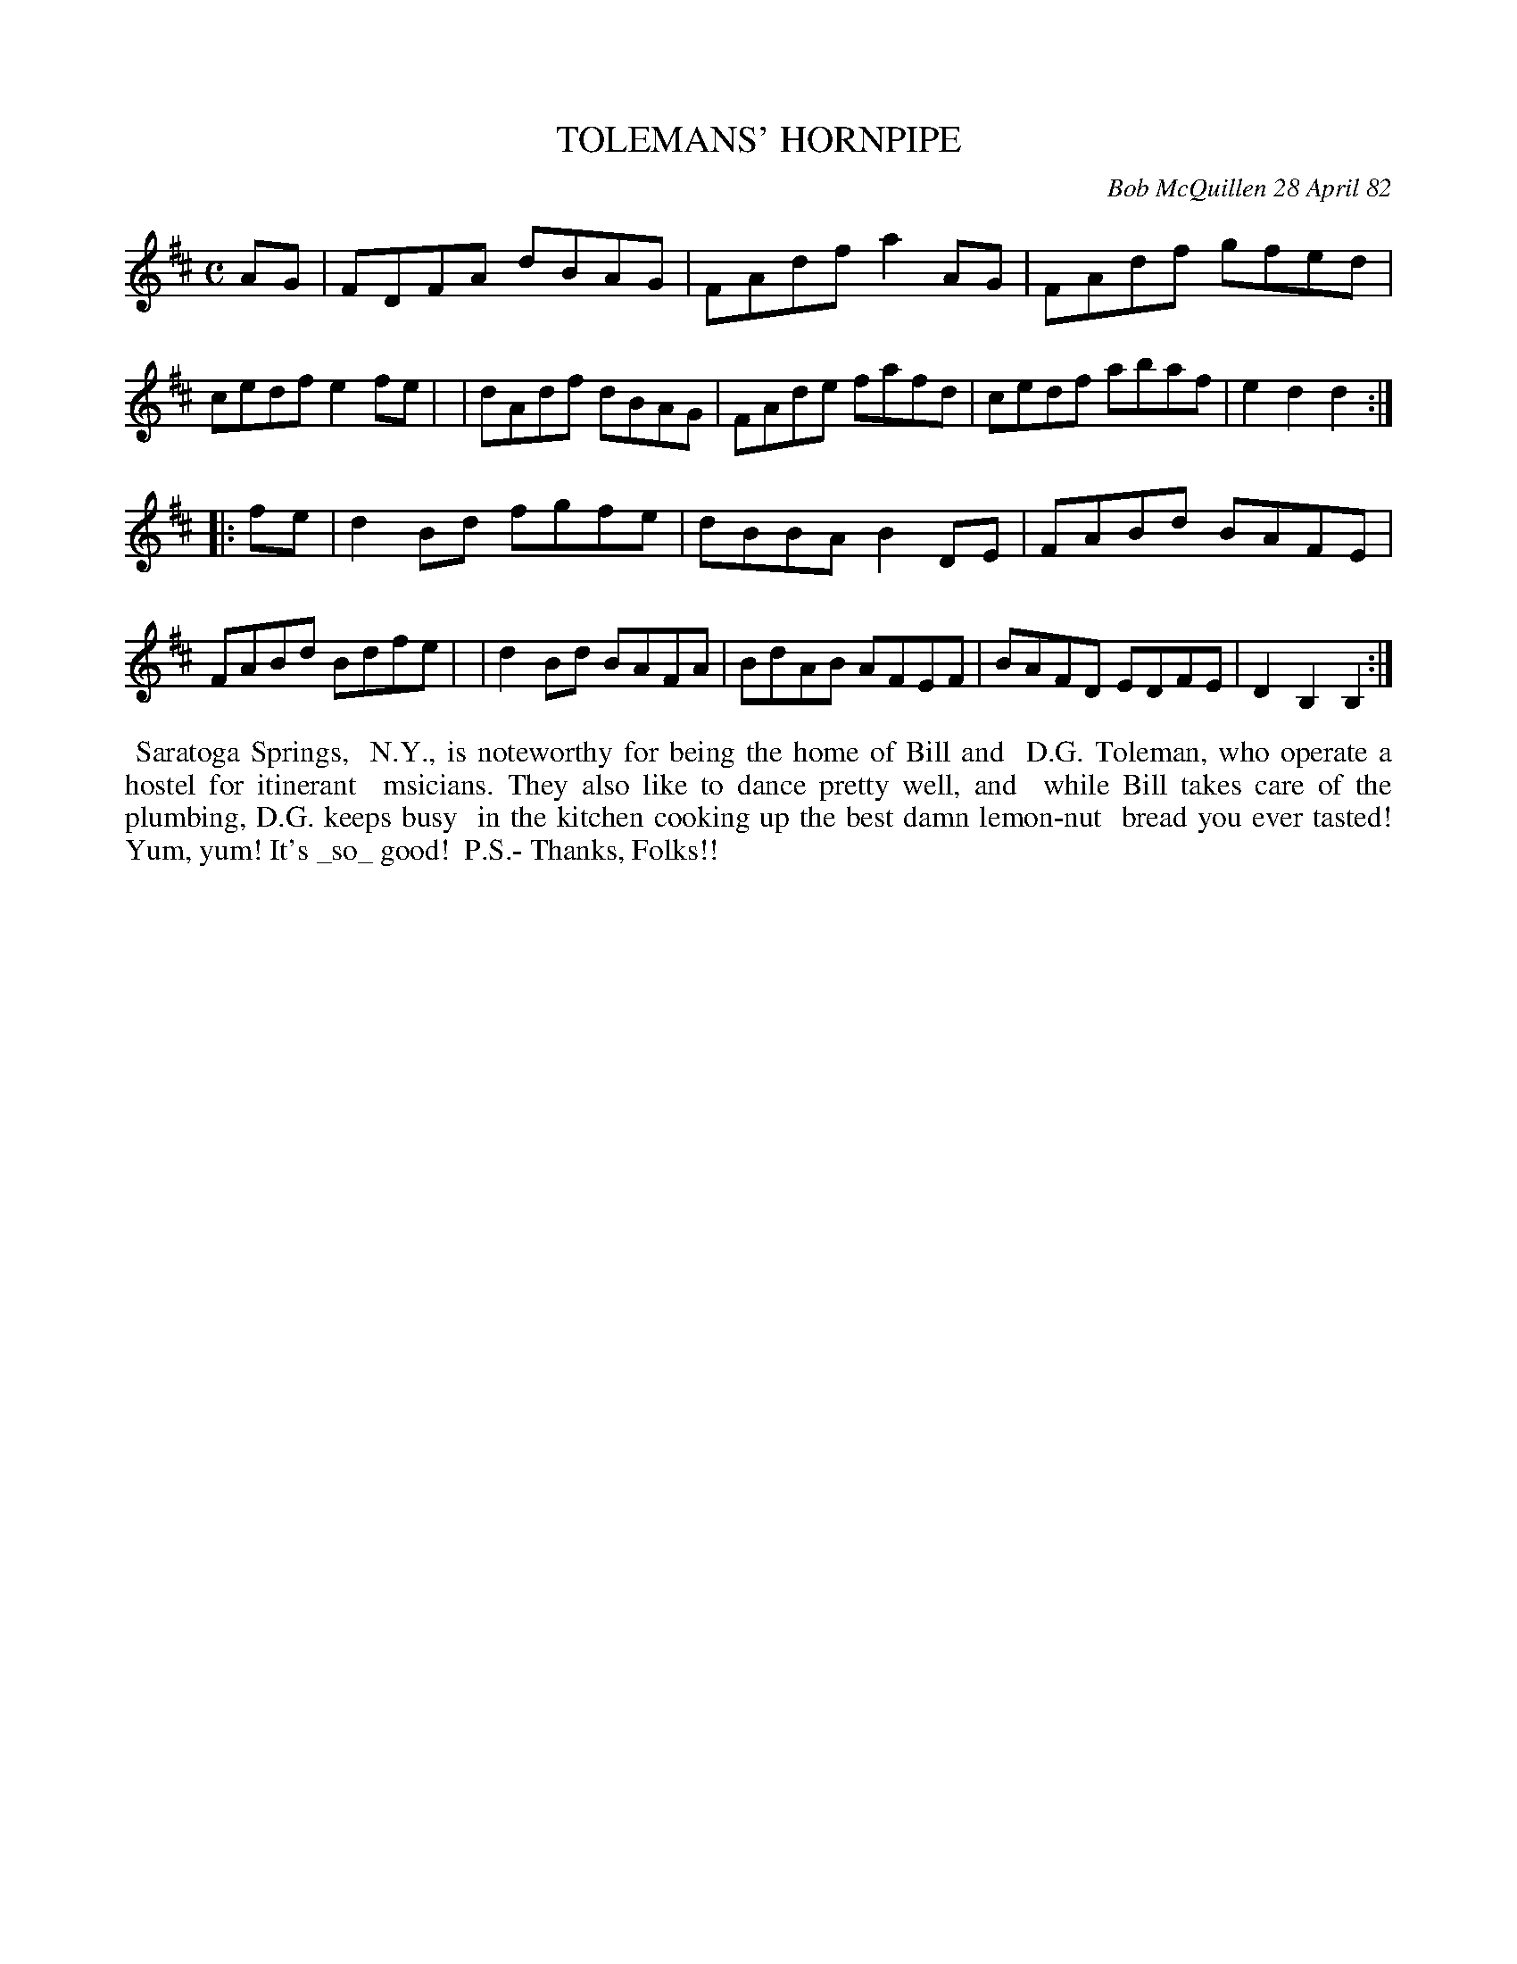 X: 06093
T: TOLEMANS' HORNPIPE
C: Bob McQuillen 28 April 82
B: Bob's Note Book 6 #93
%R: hornpipe, reel
Z: 2021 John Chambers <jc:trillian.mit.edu>
M: C
L: 1/8
K: D	% and Bb
AG \
| FDFA dBAG | FAdf a2AG | FAdf gfed | cedf e2fe |\
| dAdf dBAG | FAde fafd | cedf abaf | e2d2 d2 :|
|: fe \
| d2Bd fgfe | dBBA B2DE | FABd BAFE | FABd Bdfe |\
| d2Bd BAFA | BdAB AFEF | BAFD EDFE | D2B,2 B,2 :|
%%begintext align
%% Saratoga Springs,
%% N.Y., is noteworthy for being the home of Bill and
%% D.G. Toleman, who operate a hostel for itinerant
%% msicians. They also like to dance pretty well, and
%% while Bill takes care of the plumbing, D.G. keeps busy
%% in the kitchen cooking up the best damn lemon-nut
%% bread you ever tasted! Yum, yum! It's _so_ good!
%% P.S.- Thanks, Folks!!
%%endtext
